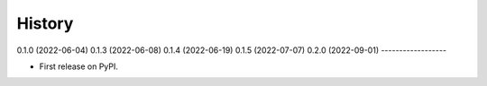 =======
History
=======

0.1.0 (2022-06-04)
0.1.3 (2022-06-08)
0.1.4 (2022-06-19)
0.1.5 (2022-07-07)
0.2.0 (2022-09-01)
------------------

* First release on PyPI.
